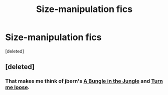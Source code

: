 #+TITLE: Size-manipulation fics

* Size-manipulation fics
:PROPERTIES:
:Score: 5
:DateUnix: 1399779092.0
:DateShort: 2014-May-11
:FlairText: Request
:END:
[deleted]


** [deleted]
:PROPERTIES:
:Score: 5
:DateUnix: 1399812789.0
:DateShort: 2014-May-11
:END:

*** That makes me think of jbern's [[https://www.fanfiction.net/s/2889350/1/Bungle-in-the-Jungle-A-Harry-Potter-Adventure][A Bungle in the Jungle]] and [[https://www.fanfiction.net/s/3759007/1/Turn-Me-Loose-A-Harry-Potter-Adventure][Turn me loose]].
:PROPERTIES:
:Author: ryanvdb
:Score: 2
:DateUnix: 1400268865.0
:DateShort: 2014-May-17
:END:
